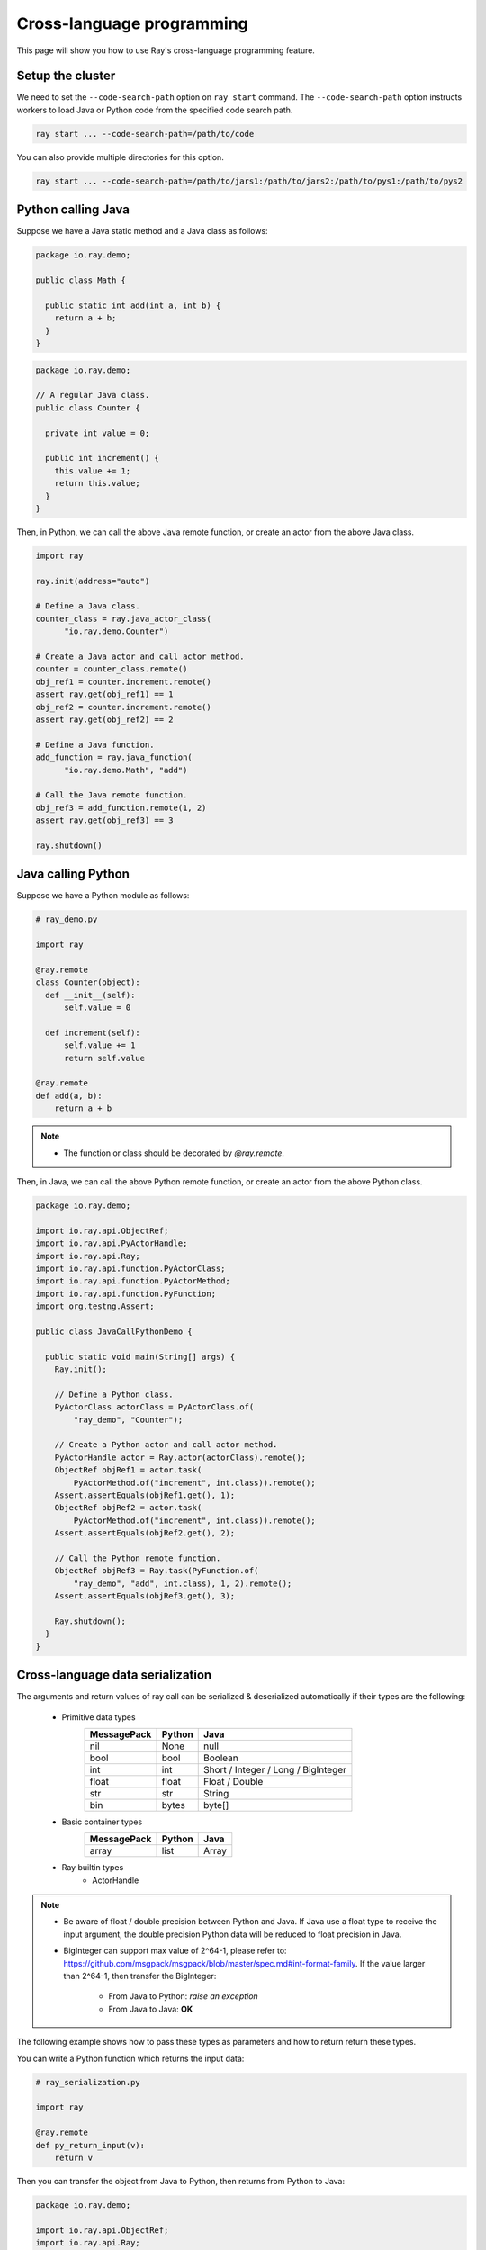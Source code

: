 Cross-language programming
==========================

This page will show you how to use Ray's cross-language programming feature.

Setup the cluster
-----------------

We need to set the ``--code-search-path`` option on ``ray start`` command. The ``--code-search-path`` option instructs workers to load Java or Python code from the specified code search path.

.. code-block:: bash

  ray start ... --code-search-path=/path/to/code

You can also provide multiple directories for this option.

.. code-block:: bash

  ray start ... --code-search-path=/path/to/jars1:/path/to/jars2:/path/to/pys1:/path/to/pys2

.. note:

  If ``--code-search-path`` is specified, you can only run remote functions which can be found in ``--code-search-path``.

Python calling Java
-------------------

Suppose we have a Java static method and a Java class as follows:

.. code-block:: java

  package io.ray.demo;

  public class Math {

    public static int add(int a, int b) {
      return a + b;
    }
  }

.. code-block:: java

  package io.ray.demo;

  // A regular Java class.
  public class Counter {

    private int value = 0;

    public int increment() {
      this.value += 1;
      return this.value;
    }
  }

Then, in Python, we can call the above Java remote function, or create an actor
from the above Java class.

.. code-block:: python

  import ray

  ray.init(address="auto")

  # Define a Java class.
  counter_class = ray.java_actor_class(
        "io.ray.demo.Counter")

  # Create a Java actor and call actor method.
  counter = counter_class.remote()
  obj_ref1 = counter.increment.remote()
  assert ray.get(obj_ref1) == 1
  obj_ref2 = counter.increment.remote()
  assert ray.get(obj_ref2) == 2

  # Define a Java function.
  add_function = ray.java_function(
        "io.ray.demo.Math", "add")

  # Call the Java remote function.
  obj_ref3 = add_function.remote(1, 2)
  assert ray.get(obj_ref3) == 3

  ray.shutdown()

Java calling Python
-------------------

Suppose we have a Python module as follows:

.. code-block:: python

  # ray_demo.py

  import ray

  @ray.remote
  class Counter(object):
    def __init__(self):
        self.value = 0

    def increment(self):
        self.value += 1
        return self.value

  @ray.remote
  def add(a, b):
      return a + b

.. note::

  * The function or class should be decorated by `@ray.remote`.

Then, in Java, we can call the above Python remote function, or create an actor
from the above Python class.

.. code-block:: java

  package io.ray.demo;

  import io.ray.api.ObjectRef;
  import io.ray.api.PyActorHandle;
  import io.ray.api.Ray;
  import io.ray.api.function.PyActorClass;
  import io.ray.api.function.PyActorMethod;
  import io.ray.api.function.PyFunction;
  import org.testng.Assert;

  public class JavaCallPythonDemo {

    public static void main(String[] args) {
      Ray.init();

      // Define a Python class.
      PyActorClass actorClass = PyActorClass.of(
          "ray_demo", "Counter");

      // Create a Python actor and call actor method.
      PyActorHandle actor = Ray.actor(actorClass).remote();
      ObjectRef objRef1 = actor.task(
          PyActorMethod.of("increment", int.class)).remote();
      Assert.assertEquals(objRef1.get(), 1);
      ObjectRef objRef2 = actor.task(
          PyActorMethod.of("increment", int.class)).remote();
      Assert.assertEquals(objRef2.get(), 2);

      // Call the Python remote function.
      ObjectRef objRef3 = Ray.task(PyFunction.of(
          "ray_demo", "add", int.class), 1, 2).remote();
      Assert.assertEquals(objRef3.get(), 3);

      Ray.shutdown();
    }
  }

Cross-language data serialization
---------------------------------

The arguments and return values of ray call can be serialized & deserialized
automatically if their types are the following:

  - Primitive data types
      ===========   =======  =======
      MessagePack   Python   Java
      ===========   =======  =======
      nil           None     null
      bool          bool     Boolean
      int           int      Short / Integer / Long / BigInteger
      float         float    Float / Double
      str           str      String
      bin           bytes    byte[]
      ===========   =======  =======

  - Basic container types
      ===========   =======  =======
      MessagePack   Python   Java
      ===========   =======  =======
      array         list     Array
      ===========   =======  =======

  - Ray builtin types
      - ActorHandle

.. note::

  * Be aware of float / double precision between Python and Java. If Java use a
    float type to receive the input argument, the double precision Python data
    will be reduced to float precision in Java.
  * BigInteger can support max value of 2^64-1, please refer to:
    https://github.com/msgpack/msgpack/blob/master/spec.md#int-format-family.
    If the value larger than 2^64-1, then transfer the BigInteger:

      - From Java to Python: *raise an exception*
      - From Java to Java: **OK**

The following example shows how to pass these types as parameters and how to
return return these types.

You can write a Python function which returns the input data:

.. code-block:: python

  # ray_serialization.py

  import ray

  @ray.remote
  def py_return_input(v):
      return v

Then you can transfer the object from Java to Python, then returns from Python
to Java:

.. code-block:: java

  package io.ray.demo;

  import io.ray.api.ObjectRef;
  import io.ray.api.Ray;
  import io.ray.api.function.PyFunction;
  import java.math.BigInteger;
  import org.testng.Assert;

  public class SerializationDemo {

    public static void main(String[] args) {
      Ray.init();

      Object[] inputs = new Object[]{
          true,  // Boolean
          Byte.MAX_VALUE,  // Byte
          Short.MAX_VALUE,  // Short
          Integer.MAX_VALUE,  // Integer
          Long.MAX_VALUE,  // Long
          BigInteger.valueOf(Long.MAX_VALUE),  // BigInteger
          "Hello World!",  // String
          1.234f,  // Float
          1.234,  // Double
          "example binary".getBytes()};  // byte[]
      for (Object o : inputs) {
        ObjectRef res = Ray.task(
            PyFunction.of("ray_serialization", "py_return_input", o.getClass()),
            o).remote();
        Assert.assertEquals(res.get(), o);
      }

      Ray.shutdown();
    }
  }

Cross-language exception stacks
-------------------------------

Suppose we have a Java package as follows:

.. code-block:: java

  package io.ray.demo;

  import io.ray.api.ObjectRef;
  import io.ray.api.Ray;
  import io.ray.api.function.PyFunction;

  public class MyRayClass {

    public static int raiseExceptionFromPython() {
      PyFunction<Integer> raiseException = PyFunction.of(
          "ray_exception", "raise_exception", Integer.class);
      ObjectRef<Integer> refObj = Ray.task(raiseException).remote();
      return refObj.get();
    }
  }

and a Python module as follows:

.. code-block:: python

  # ray_exception.py

  import ray

  @ray.remote
  def raise_exception():
      1 / 0

Then, run the following code:

.. code-block:: python

  # ray_exception_demo.py

  import ray

  ray.init(address="auto")

  obj_ref = ray.java_function(
        "io.ray.demo.MyRayClass",
        "raiseExceptionFromPython").remote()
  ray.get(obj_ref)  # <-- raise exception from here.

  ray.shutdown()

The exception stack will be:

.. code-block:: text

  Traceback (most recent call last):
    File "ray_exception_demo.py", line 10, in <module>
      ray.get(obj_ref)  # <-- raise exception from here.
    File "ray/worker.py", line 1425, in get
      raise value
  ray.exceptions.CrossLanguageError: An exception raised from JAVA:
  io.ray.runtime.exception.RayTaskException: (pid=92253, ip=10.15.239.68) Error executing task df5a1a828c9685d3ffffffff01000000
    at io.ray.runtime.task.TaskExecutor.execute(TaskExecutor.java:167)
  Caused by: io.ray.runtime.exception.CrossLanguageException: An exception raised from PYTHON:
  ray.exceptions.RayTaskError: ray::raise_exception() (pid=92252, ip=10.15.239.68)
    File "python/ray/_raylet.pyx", line 482, in ray._raylet.execute_task
    File "ray_exception.py", line 7, in raise_exception
      1 / 0
  ZeroDivisionError: division by zero
